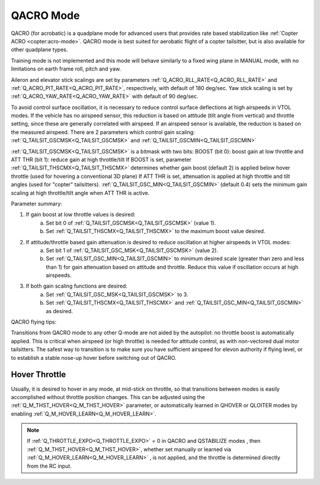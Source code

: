 .. _qacro-mode:

==========
QACRO Mode
==========

QACRO (for acrobatic) is a quadplane mode for advanced users that provides rate based stabilization like :ref:`Copter ACRO <copter:acro-mode>`.  QACRO mode is best suited for aerobatic flight of a copter tailsitter, but is also available for other quadplane types.

Training mode is not implemented and this mode will behave similarly to a fixed wing plane in MANUAL mode, with no limitations on earth frame roll, pitch and yaw.

Aileron and elevator stick scalings are set by parameters :ref:`Q_ACRO_RLL_RATE<Q_ACRO_RLL_RATE>` and :ref:`Q_ACRO_PIT_RATE<Q_ACRO_PIT_RATE>`, respectively, with default of 180 deg/sec. Yaw stick scaling is set by :ref:`Q_ACRO_YAW_RATE<Q_ACRO_YAW_RATE>` with default of 90 deg/sec.

To avoid control surface oscillation, it is necessary to reduce control surface deflections at high airspeeds in VTOL modes.  If the vehicle has no airspeed sensor, this reduction is based on attitude (tilt angle from vertical) and throttle setting, since these are generally correlated with airspeed. If an airspeed sensor is available, the reduction is based on the measured airspeed.
There are 2 parameters which control gain scaling: :ref:`Q_TAILSIT_GSCMSK<Q_TAILSIT_GSCMSK>` and :ref:`Q_TAILSIT_GSCMIN<Q_TAILSIT_GSCMIN>`

:ref:`Q_TAILSIT_GSCMSK<Q_TAILSIT_GSCMSK>` is a bitmask with two bits:
BOOST (bit 0): boost gain at low throttle and
ATT THR (bit 1): reduce gain at high throttle/tilt
If BOOST is set, parameter :ref:`Q_TAILSIT_THSCMX<Q_TAILSIT_THSCMX>` determines whether gain boost (default 2) is applied below hover throttle (used for hovering a conventional 3D plane)
If ATT THR is set, attenuation is applied at high throttle and tilt angles (used for "copter" tailsitters). :ref:`Q_TAILSIT_GSC_MIN<Q_TAILSIT_GSCMIN>` (default 0.4) sets the minimum gain scaling at high throttle/tilt angle when ATT THR is active.

Parameter summary:

1. If gain boost at low throttle values is desired:
    a) Set bit 0 of :ref:`Q_TAILSIT_GSCMSK<Q_TAILSIT_GSCMSK>` (value 1).
    b) Set :ref:`Q_TAILSIT_THSCMX<Q_TAILSIT_THSCMX>` to the maximum boost value desired.

2. If attitude/throttle based gain attenuation is desired to reduce oscillation at higher airspeeds in VTOL modes:
    a) Set bit 1 of :ref:`Q_TAILSIT_GSC_MSK<Q_TAILSIT_GSCMSK>` (value 2).
    b) Set :ref:`Q_TAILSIT_GSC_MIN<Q_TAILSIT_GSCMIN>` to minimum desired scale (greater than zero and less than 1) for gain  attenuation based on attitude and throttle. Reduce this value if oscillation occurs at high airspeeds.

3. If both gain scaling functions are desired:
    a) Set :ref:`Q_TAILSIT_GSC_MSK<Q_TAILSIT_GSCMSK>` to 3.
    b) Set :ref:`Q_TAILSIT_THSCMX<Q_TAILSIT_THSCMX>` and :ref:`Q_TAILSIT_GSC_MIN<Q_TAILSIT_GSCMIN>` as desired.

QACRO flying tips:

Transitions from QACRO mode to any other Q-mode are not aided by the autopilot: no throttle boost is automatically applied. This is critical when airspeed (or high throttle) is needed for attitude control, as with non-vectored dual motor tailsitters. The safest way to transition is to make sure you have sufficient airspeed for elevon authority if flying level, or to establish a stable nose-up hover before switching out of QACRO.

Hover Throttle
==============

Usually, it is desired to hover in any mode, at mid-stick on throttle, so that transitions between modes is easily accomplished without throttle position changes. This can be adjusted using the :ref:`Q_M_THST_HOVER<Q_M_THST_HOVER>` parameter, or automatically learned in QHOVER or QLOITER modes by enabling :ref:`Q_M_HOVER_LEARN<Q_M_HOVER_LEARN>`.

.. note:: If :ref:`Q_THROTTLE_EXPO<Q_THROTTLE_EXPO>` = 0 in QACRO and QSTABILIZE modes , then :ref:`Q_M_THST_HOVER<Q_M_THST_HOVER>`, whether set manually or learned via :ref:`Q_M_HOVER_LEARN<Q_M_HOVER_LEARN>` , is not applied, and the throttle is determined directly from the RC input.

